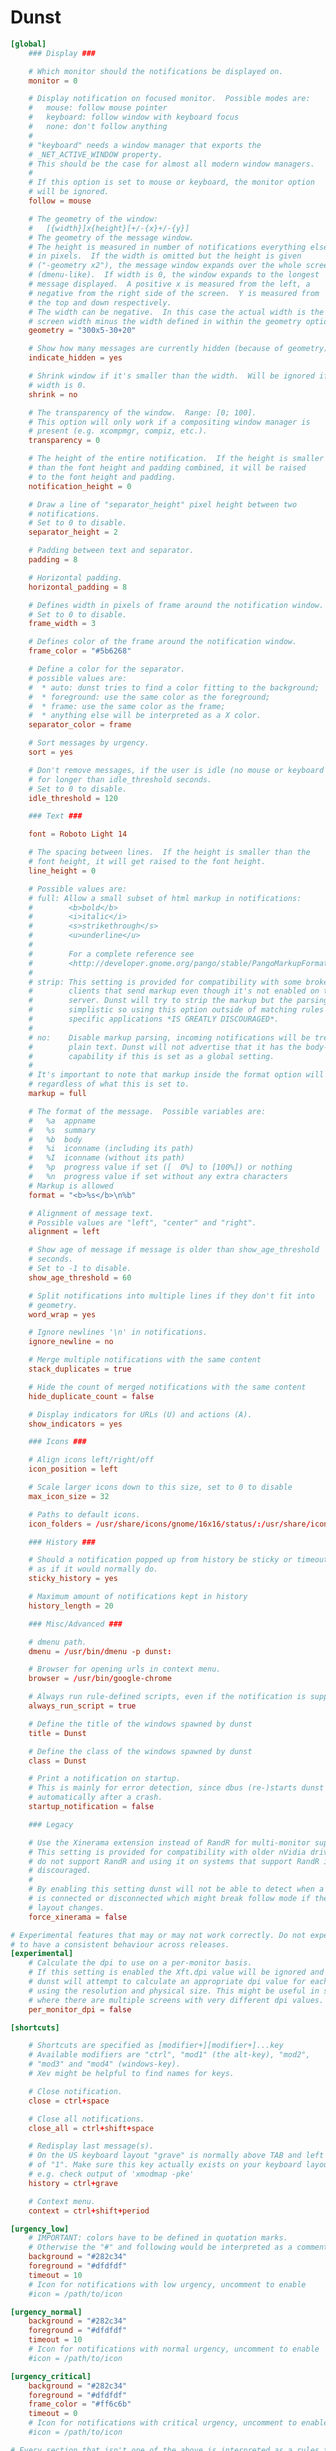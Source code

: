 #+STARTUP: content

* Dunst

  #+BEGIN_SRC conf :tangle "~/.config/dunst/dunstrc" :mkdirp yes
    [global]
        ### Display ###

        # Which monitor should the notifications be displayed on.
        monitor = 0

        # Display notification on focused monitor.  Possible modes are:
        #   mouse: follow mouse pointer
        #   keyboard: follow window with keyboard focus
        #   none: don't follow anything
        #
        # "keyboard" needs a window manager that exports the
        # _NET_ACTIVE_WINDOW property.
        # This should be the case for almost all modern window managers.
        #
        # If this option is set to mouse or keyboard, the monitor option
        # will be ignored.
        follow = mouse

        # The geometry of the window:
        #   [{width}]x{height}[+/-{x}+/-{y}]
        # The geometry of the message window.
        # The height is measured in number of notifications everything else
        # in pixels.  If the width is omitted but the height is given
        # ("-geometry x2"), the message window expands over the whole screen
        # (dmenu-like).  If width is 0, the window expands to the longest
        # message displayed.  A positive x is measured from the left, a
        # negative from the right side of the screen.  Y is measured from
        # the top and down respectively.
        # The width can be negative.  In this case the actual width is the
        # screen width minus the width defined in within the geometry option.
        geometry = "300x5-30+20"

        # Show how many messages are currently hidden (because of geometry).
        indicate_hidden = yes

        # Shrink window if it's smaller than the width.  Will be ignored if
        # width is 0.
        shrink = no

        # The transparency of the window.  Range: [0; 100].
        # This option will only work if a compositing window manager is
        # present (e.g. xcompmgr, compiz, etc.).
        transparency = 0

        # The height of the entire notification.  If the height is smaller
        # than the font height and padding combined, it will be raised
        # to the font height and padding.
        notification_height = 0

        # Draw a line of "separator_height" pixel height between two
        # notifications.
        # Set to 0 to disable.
        separator_height = 2

        # Padding between text and separator.
        padding = 8

        # Horizontal padding.
        horizontal_padding = 8

        # Defines width in pixels of frame around the notification window.
        # Set to 0 to disable.
        frame_width = 3

        # Defines color of the frame around the notification window.
        frame_color = "#5b6268"

        # Define a color for the separator.
        # possible values are:
        #  * auto: dunst tries to find a color fitting to the background;
        #  * foreground: use the same color as the foreground;
        #  * frame: use the same color as the frame;
        #  * anything else will be interpreted as a X color.
        separator_color = frame

        # Sort messages by urgency.
        sort = yes

        # Don't remove messages, if the user is idle (no mouse or keyboard input)
        # for longer than idle_threshold seconds.
        # Set to 0 to disable.
        idle_threshold = 120

        ### Text ###

        font = Roboto Light 14

        # The spacing between lines.  If the height is smaller than the
        # font height, it will get raised to the font height.
        line_height = 0

        # Possible values are:
        # full: Allow a small subset of html markup in notifications:
        #        <b>bold</b>
        #        <i>italic</i>
        #        <s>strikethrough</s>
        #        <u>underline</u>
        #
        #        For a complete reference see
        #        <http://developer.gnome.org/pango/stable/PangoMarkupFormat.html>.
        #
        # strip: This setting is provided for compatibility with some broken
        #        clients that send markup even though it's not enabled on the
        #        server. Dunst will try to strip the markup but the parsing is
        #        simplistic so using this option outside of matching rules for
        #        specific applications *IS GREATLY DISCOURAGED*.
        #
        # no:    Disable markup parsing, incoming notifications will be treated as
        #        plain text. Dunst will not advertise that it has the body-markup
        #        capability if this is set as a global setting.
        #
        # It's important to note that markup inside the format option will be parsed
        # regardless of what this is set to.
        markup = full

        # The format of the message.  Possible variables are:
        #   %a  appname
        #   %s  summary
        #   %b  body
        #   %i  iconname (including its path)
        #   %I  iconname (without its path)
        #   %p  progress value if set ([  0%] to [100%]) or nothing
        #   %n  progress value if set without any extra characters
        # Markup is allowed
        format = "<b>%s</b>\n%b"

        # Alignment of message text.
        # Possible values are "left", "center" and "right".
        alignment = left

        # Show age of message if message is older than show_age_threshold
        # seconds.
        # Set to -1 to disable.
        show_age_threshold = 60

        # Split notifications into multiple lines if they don't fit into
        # geometry.
        word_wrap = yes

        # Ignore newlines '\n' in notifications.
        ignore_newline = no

        # Merge multiple notifications with the same content
        stack_duplicates = true

        # Hide the count of merged notifications with the same content
        hide_duplicate_count = false

        # Display indicators for URLs (U) and actions (A).
        show_indicators = yes

        ### Icons ###

        # Align icons left/right/off
        icon_position = left

        # Scale larger icons down to this size, set to 0 to disable
        max_icon_size = 32

        # Paths to default icons.
        icon_folders = /usr/share/icons/gnome/16x16/status/:/usr/share/icons/gnome/16x16/devices/

        ### History ###

        # Should a notification popped up from history be sticky or timeout
        # as if it would normally do.
        sticky_history = yes

        # Maximum amount of notifications kept in history
        history_length = 20

        ### Misc/Advanced ###

        # dmenu path.
        dmenu = /usr/bin/dmenu -p dunst:

        # Browser for opening urls in context menu.
        browser = /usr/bin/google-chrome

        # Always run rule-defined scripts, even if the notification is suppressed
        always_run_script = true

        # Define the title of the windows spawned by dunst
        title = Dunst

        # Define the class of the windows spawned by dunst
        class = Dunst

        # Print a notification on startup.
        # This is mainly for error detection, since dbus (re-)starts dunst
        # automatically after a crash.
        startup_notification = false

        ### Legacy

        # Use the Xinerama extension instead of RandR for multi-monitor support.
        # This setting is provided for compatibility with older nVidia drivers that
        # do not support RandR and using it on systems that support RandR is highly
        # discouraged.
        #
        # By enabling this setting dunst will not be able to detect when a monitor
        # is connected or disconnected which might break follow mode if the screen
        # layout changes.
        force_xinerama = false

    # Experimental features that may or may not work correctly. Do not expect them
    # to have a consistent behaviour across releases.
    [experimental]
        # Calculate the dpi to use on a per-monitor basis.
        # If this setting is enabled the Xft.dpi value will be ignored and instead
        # dunst will attempt to calculate an appropriate dpi value for each monitor
        # using the resolution and physical size. This might be useful in setups
        # where there are multiple screens with very different dpi values.
        per_monitor_dpi = false

    [shortcuts]

        # Shortcuts are specified as [modifier+][modifier+]...key
        # Available modifiers are "ctrl", "mod1" (the alt-key), "mod2",
        # "mod3" and "mod4" (windows-key).
        # Xev might be helpful to find names for keys.

        # Close notification.
        close = ctrl+space

        # Close all notifications.
        close_all = ctrl+shift+space

        # Redisplay last message(s).
        # On the US keyboard layout "grave" is normally above TAB and left
        # of "1". Make sure this key actually exists on your keyboard layout,
        # e.g. check output of 'xmodmap -pke'
        history = ctrl+grave

        # Context menu.
        context = ctrl+shift+period

    [urgency_low]
        # IMPORTANT: colors have to be defined in quotation marks.
        # Otherwise the "#" and following would be interpreted as a comment.
        background = "#282c34"
        foreground = "#dfdfdf"
        timeout = 10
        # Icon for notifications with low urgency, uncomment to enable
        #icon = /path/to/icon

    [urgency_normal]
        background = "#282c34"
        foreground = "#dfdfdf"
        timeout = 10
        # Icon for notifications with normal urgency, uncomment to enable
        #icon = /path/to/icon

    [urgency_critical]
        background = "#282c34"
        foreground = "#dfdfdf"
        frame_color = "#ff6c6b"
        timeout = 0
        # Icon for notifications with critical urgency, uncomment to enable
        #icon = /path/to/icon

    # Every section that isn't one of the above is interpreted as a rules to
    # override settings for certain messages.
    # Messages can be matched by "appname", "summary", "body", "icon", "category",
    # "msg_urgency" and you can override the "timeout", "urgency", "foreground",
    # "background", "new_icon" and "format".
    # Shell-like globbing will get expanded.
    #
    # SCRIPTING
    # You can specify a script that gets run when the rule matches by
    # setting the "script" option.
    # The script will be called as follows:
    #   script appname summary body icon urgency
    # where urgency can be "LOW", "NORMAL" or "CRITICAL".
    #
    # NOTE: if you don't want a notification to be displayed, set the format
    # to "".
    # NOTE: It might be helpful to run dunst -print in a terminal in order
    # to find fitting options for rules.

    #[espeak]
    #    summary = "*"
    #    script = dunst_espeak.sh

    #[script-test]
    #    summary = "*script*"
    #    script = dunst_test.sh

    #[ignore]
    #    # This notification will not be displayed
    #    summary = "foobar"
    #    format = ""

    #[history-ignore]
    #    # This notification will not be saved in history
    #    summary = "foobar"
    #    history_ignore = yes

    #[signed_on]
    #    appname = Pidgin
    #    summary = "*signed on*"
    #    urgency = low
    #
    #[signed_off]
    #    appname = Pidgin
    #    summary = *signed off*
    #    urgency = low
    #
    #[says]
    #    appname = Pidgin
    #    summary = *says*
    #    urgency = critical
    #
    #[twitter]
    #    appname = Pidgin
    #    summary = *twitter.com*
    #    urgency = normal
    #
    # vim: ft=cfg

  #+END_SRC


